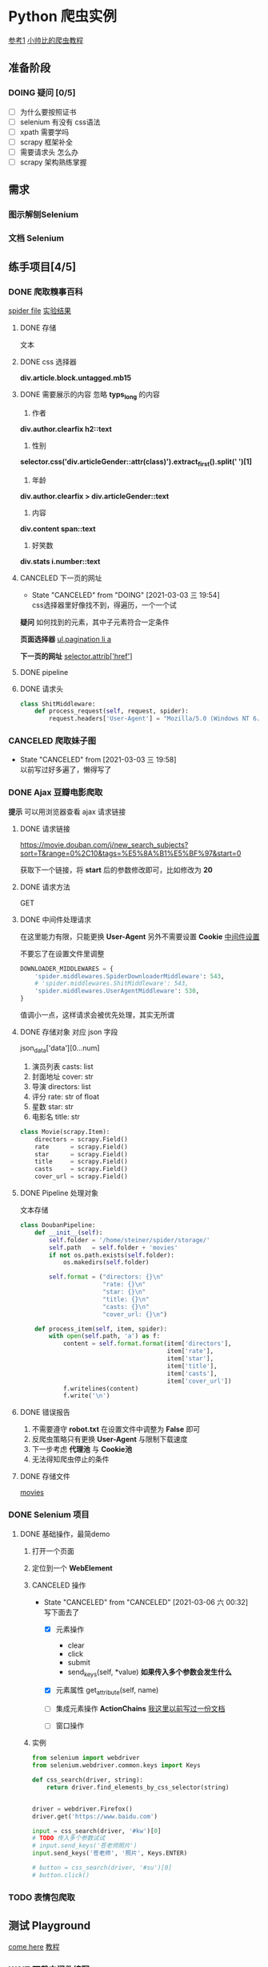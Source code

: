 #+SEQ_TODO: TODO(t) DOING(o) | DONE(d) CANCELED(c@/!) WAIT(w@)
* Python 爬虫实例
[[https://github.com/injetlee/Python][参考1]]
[[https://github.com/wistbean/learn_python3_spider][小帅比的爬虫教程]]

** 准备阶段
*** DOING 疑问 [0/5]
- [ ] 为什么要按照证书
- [ ] selenium 有没有 css语法
- [ ] xpath 需要学吗
- [ ] scrapy 框架补全
- [ ] 需要请求头 怎么办 
- [ ] scrapy 架构熟练掌握
** 需求
*** 图示解刨Selenium
*** 文档 Selenium
** 练手项目[4/5]
*** DONE 爬取糗事百科
[[file:./spider/spiders/shit.py][spider file]]
[[file:./storage/shit][实验结果]]
**** DONE 存储
文本
**** DONE css 选择器 
*div.article.block.untagged.mb15*
**** DONE 需要展示的内容 忽略 *typs_long* 的内容
1. 作者
*div.author.clearfix h2::text*
2. 性别
*selector.css('div.articleGender::attr(class)').extract_first().split(' ')[1]*
3. 年龄
*div.author.clearfix > div.articleGender::text*
4. 内容
*div.content span::text*
5. 好笑数
*div.stats i.number::text*


**** CANCELED 下一页的网址
- State "CANCELED"   from "DOING"      [2021-03-03 三 19:54] \\
  css选择器里好像找不到，得遍历，一个一个试
*疑问*
如何找到的元素，其中子元素符合一定条件

*页面选择器*
__ul.pagination li a__

*下一页的网址*
__selector.attrib['href']__

**** DONE pipeline
**** DONE 请求头
#+BEGIN_SRC python
  class ShitMiddleware:
      def process_request(self, request, spider):
          request.headers['User-Agent'] = "Mozilla/5.0 (Windows NT 6.1) AppleWebKit/537.36 (KHTML, like Gecko) Chrome/41.0.2228.0 Safari/537.36"

#+END_SRC

*** CANCELED 爬取妹子图
- State "CANCELED"   from              [2021-03-03 三 19:58] \\
  以前写过好多遍了，懒得写了
*** DONE Ajax 豆瓣电影爬取
*提示*
可以用浏览器查看 ajax 请求链接
**** DONE 请求链接
https://movie.douban.com/j/new_search_subjects?sort=T&range=0%2C10&tags=%E5%8A%B1%E5%BF%97&start=0

获取下一个链接，将 *start* 后的参数修改即可，比如修改为 *20*
**** DONE 请求方法
GET
**** DONE 中间件处理请求
在这里能力有限，只能更换 *User-Agent*
另外不需要设置 *Cookie*
[[file:./spider/middlewares.py][中间件设置]]

不要忘了在设置文件里调整
#+BEGIN_SRC python
  DOWNLOADER_MIDDLEWARES = {
      'spider.middlewares.SpiderDownloaderMiddleware': 543,
      # 'spider.middlewares.ShitMiddleware': 543,
      'spider.middlewares.UserAgentMiddleware': 530,
  }

#+END_SRC

值调小一点，这样请求会被优先处理，其实无所谓
**** DONE 存储对象 对应 json 字段
json_data['data'][0...num]
1. 演员列表 casts: list
2. 封面地址 cover: str
3. 导演    directors: list
4. 评分    rate: str of float
5. 星数    star: str
6. 电影名  title: str
#+BEGIN_SRC python
  class Movie(scrapy.Item):
      directors = scrapy.Field()
      rate      = scrapy.Field()
      star      = scrapy.Field()
      title     = scrapy.Field()
      casts     = scrapy.Field()
      cover_url = scrapy.Field()
#+END_SRC
**** DONE Pipeline 处理对象
文本存储
#+BEGIN_SRC python
  class DoubanPipeline:
      def __init__(self):
          self.folder = '/home/steiner/spider/storage/'
          self.path   = self.folder + 'movies'
          if not os.path.exists(self.folder):
              os.makedirs(self.folder)

          self.format = ("directors: {}\n"
                         "rate: {}\n"
                         "star: {}\n"
                         "title: {}\n"
                         "casts: {}\n"
                         "cover_url: {}\n")
        
      def process_item(self, item, spider):
          with open(self.path, 'a') as f:
              content = self.format.format(item['directors'],
                                           item['rate'],
                                           item['star'],
                                           item['title'],
                                           item['casts'],
                                           item['cover_url'])
              f.writelines(content)
              f.write('\n')

#+END_SRC
**** DONE 错误报告
1. 不需要遵守 *robot.txt*  在设置文件中调整为 *False* 即可
2. 反爬虫策略只有更换 *User-Agent* 与限制下载速度
3. 下一步考虑 *代理池* 与 *Cookie池*
4. 无法得知爬虫停止的条件

**** DONE 存储文件
[[file:./storage/movies][movies]]
*** DONE Selenium 项目
**** DONE 基础操作，最简demo
***** 打开一个页面
***** 定位到一个 *WebElement*
***** CANCELED 操作
- State "CANCELED"   from "CANCELED"   [2021-03-06 六 00:32] \\
  写下面去了
   - [X] 元素操作
     - clear
     - click
     - submit
     - send_keys(self, *value) **如果传入多个参数会发生什么**
   - [X] 元素属性
     get_attribute(self, name)

   - [ ] 集成元素操作 *ActionChains*
     [[file:~/workspace/Nexus/docs/selenium.md][我这里以前写过一份文档]]
   - [ ] 窗口操作
***** 实例
#+BEGIN_SRC python
  from selenium import webdriver
  from selenium.webdriver.common.keys import Keys

  def css_search(driver, string):
      return driver.find_elements_by_css_selector(string)

    
  driver = webdriver.Firefox()
  driver.get('https://www.baidu.com')

  input = css_search(driver, '#kw')[0]
  # TODO 传入多个参数试试
  # input.send_keys('苍老师照片')
  input.send_keys('苍老师', '照片', Keys.ENTER)

  # button = css_search(driver, '#su')[0]
  # button.click()
#+END_SRC
*** TODO 表情包爬取

** 测试 Playground
[[http://exercise.kingname.info/][come here]]
[[https://juejin.cn/post/6844903716101816334][教程]]

*** WAIT 下载中间件编写
- State "WAIT"       from "DOING"      [2021-03-07 日 00:43] \\
  先放着吧，还要等 scrapy 与 redis 结合这块没完成
**** TODO Cookie
- Cookie 怎么获取
- 获取多个Cookie
- 定时功能
**** DONE User-Agent 
#+BEGIN_SRC python
  class UserAgentMiddleware:

      def process_request(self, request, spider):
          request.headers['User-Agent'] = random.choice(settings['USER_AGENTS'])

#+END_SRC
**** DOING Proxy
- ip代理池构造


** TODO 高阶项目
*** 淘宝
*** 京东
*** 反爬
*** 抖音App爬取
*** 试试看大规模爬取 ajax 豆瓣
** DONE 思维导图
*不管怎么样，简单的整理一下文档，记得总结*

* 问题
1. 为什么 Selector 与 SelectorList 都能用 css方法，并extract()
2. 如何查找符合条件的元素
3. Selenium
   - 与scrapy结合成中间件
   - actionchains
   - 高级动作
   - 窗口操作
4. 爬虫 与 数据分析结合
5. 反爬虫策略
   - ip代理池
   - Cookie 池
